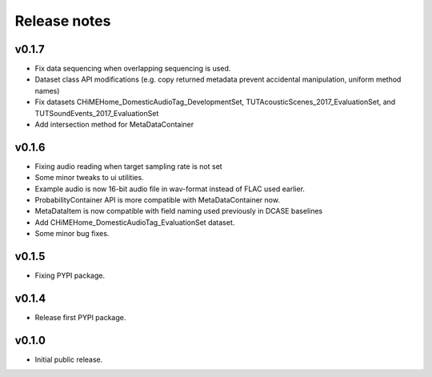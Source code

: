 .. _changelog:

Release notes
=============

v0.1.7
------

- Fix data sequencing when overlapping sequencing is used.
- Dataset class API modifications (e.g. copy returned metadata prevent accidental manipulation, uniform method names)
- Fix datasets CHiMEHome_DomesticAudioTag_DevelopmentSet, TUTAcousticScenes_2017_EvaluationSet, and TUTSoundEvents_2017_EvaluationSet
- Add intersection method for MetaDataContainer

v0.1.6
------

- Fixing audio reading when target sampling rate is not set
- Some minor tweaks to ui utilities.
- Example audio is now 16-bit audio file in wav-format instead of FLAC used earlier.
- ProbabilityContainer API is more compatible with MetaDataContainer now.
- MetaDataItem is now compatible with field naming used previously in DCASE baselines
- Add CHiMEHome_DomesticAudioTag_EvaluationSet dataset.
- Some minor bug fixes.

v0.1.5
------

- Fixing PYPI package.

v0.1.4
------

- Release first PYPI package.

v0.1.0
------

- Initial public release.